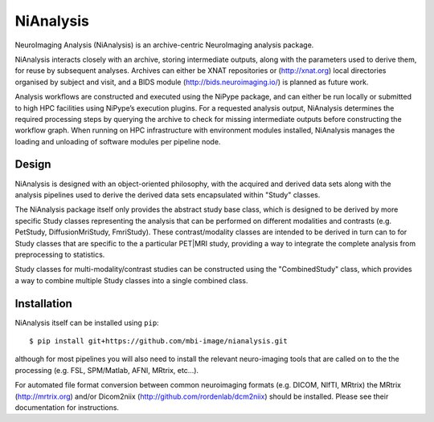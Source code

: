 NiAnalysis
==========

.. image:: https://travis-ci.org/mbi-image/nianalysis.svg?branch=master
  :target: https://travis-ci.org/mbi-image/nianalysis
.. image:: https://codecov.io/gh/mbi-image/nianalysis/branch/master/graph/badge.svg
  :target: https://codecov.io/gh/mbi-image/nianalysis


NeuroImaging Analysis (NiAnalysis) is an archive-centric NeuroImaging
analysis package.

NiAnalysis interacts closely with an archive, storing intermediate
outputs, along with the parameters used to derive them, for reuse by
subsequent analyses. Archives can either be XNAT repositories or
(http://xnat.org) local directories organised by subject and visit,
and a BIDS module (http://bids.neuroimaging.io/) is planned as future
work. 

Analysis workflows are constructed and executed using the NiPype
package, and can either be run locally or submitted to high HPC
facilities using NiPype’s execution plugins. For a requested analysis
output, NiAnalysis determines the required processing steps by querying
the archive to check for missing intermediate outputs before
constructing the workflow graph. When running on HPC infrastructure
with environment modules installed, NiAnalysis manages the loading and
unloading of software modules per pipeline node.

Design
------

NiAnalysis is designed with an object-oriented philosophy, with
the acquired and derived data sets along with the analysis pipelines
used to derive the derived data sets encapsulated within "Study" classes.

The NiAnalysis package itself only provides the abstract study base
class, which is designed to be derived by more specific Study classes
representing the analysis that can be performed on different modalities
and contrasts (e.g. PetStudy, DiffusionMriStudy, FmriStudy). These
contrast/modality classes are intended to be derived in turn can to
for Study classes that are specific to the a particular PET|MRI study,
providing a way to integrate the complete analysis from preprocessing
to statistics. 

Study classes for multi-modality/contrast studies can be constructed
using the "CombinedStudy" class, which provides a way to combine
multiple Study classes into a single combined class. 

Installation
------------

NiAnalysis itself can be installed using ``pip``::

    $ pip install git+https://github.com/mbi-image/nianalysis.git

although for most pipelines you will also need to install the relevant
neuro-imaging tools that are called on to the the processing (e.g.
FSL, SPM/Matlab, AFNI, MRtrix, etc...).

For automated file format conversion between common neuroimaging
formats (e.g. DICOM, NIfTI, MRtrix) the MRtrix (http://mrtrix.org)
and/or Dicom2niix (http://github.com/rordenlab/dcm2niix) should be
installed. Please see their documentation for instructions.



